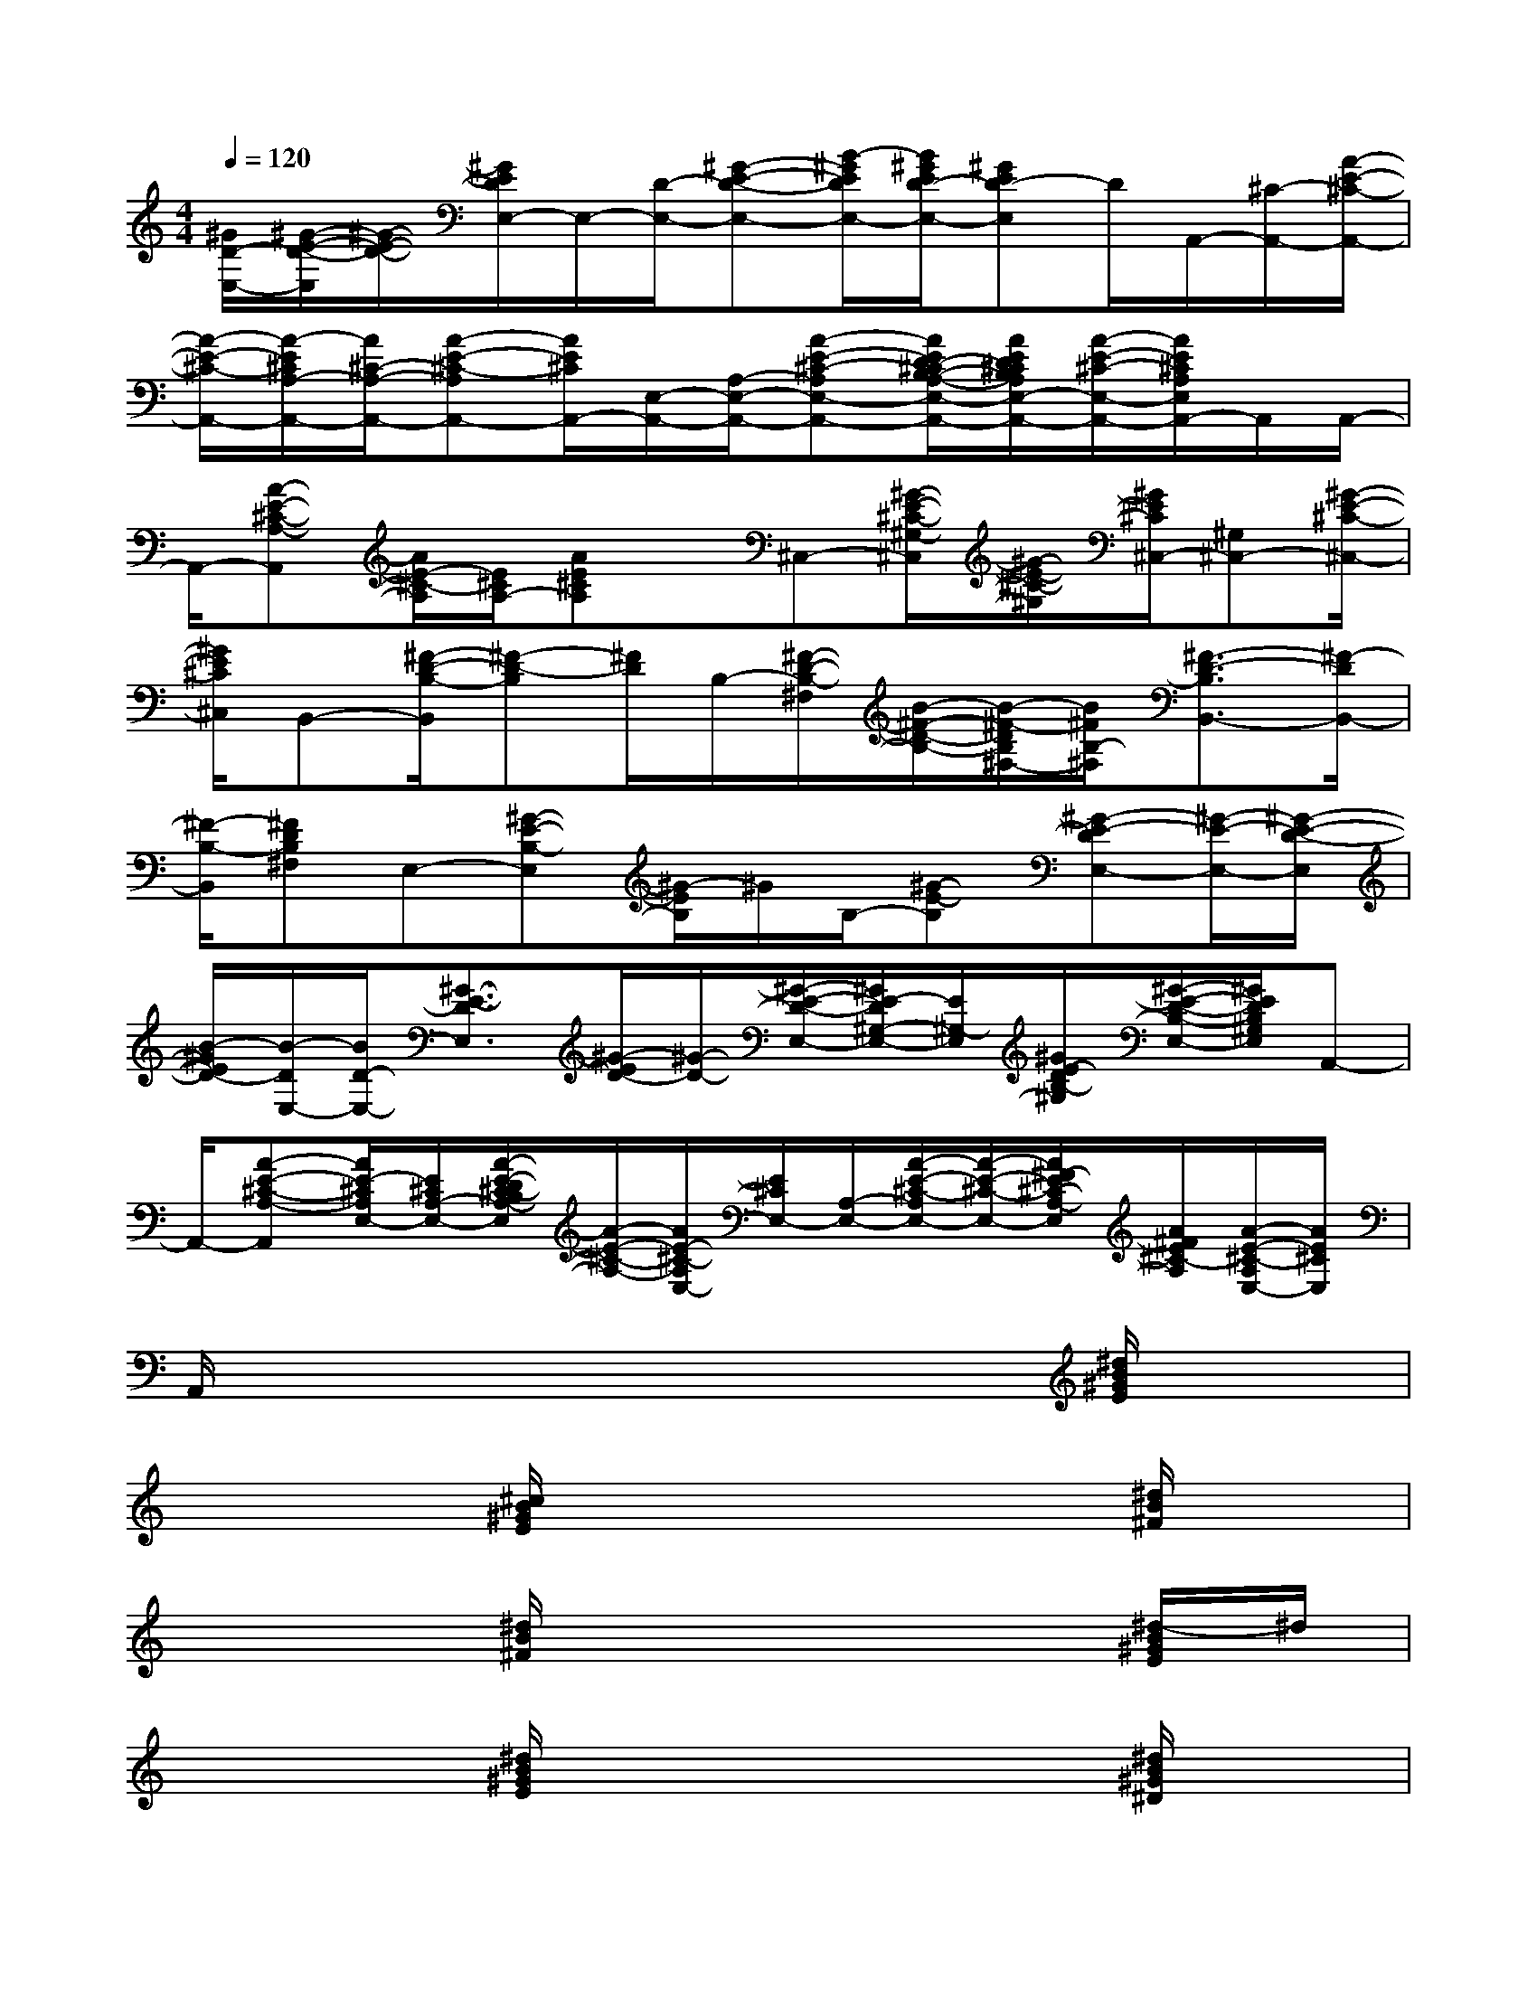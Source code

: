 X:1
T:
M:4/4
L:1/8
Q:1/4=120
K:C%0sharps
V:1
[^G/2D/2-E,/2-][^G/2-E/2-D/2-E,/2][^G/2-E/2-D/2-][^G/2E/2D/2E,/2-]E,/2-[D/2-E,/2-][^G-E-D-E,-][B/2-^G/2E/2D/2E,/2-][B/2^G/2E/2D/2-E,/2-][^GED-E,]D/2A,,/2-[^C/2-A,,/2-][A/2-E/2-^C/2-A,,/2-]|
[A/2-E/2-^C/2-A,,/2-][A/2-E/2^C/2A,/2-A,,/2-][A/2^C/2-A,/2-A,,/2-][A-E-^C-A,A,,-][A/2E/2^C/2A,,/2-][E,/2-A,,/2-][A,/2-E,/2-A,,/2-][A-E-^C-A,E,-A,,-][A/2E/2D/2-^C/2B,/2-A,/2-E,/2-A,,/2-][A/2E/2D/2^C/2B,/2A,/2E,/2-A,,/2-][A/2-E/2-^C/2-E,/2-A,,/2-][A/2E/2^C/2A,/2E,/2A,,/2-]A,,/2A,,/2-|
A,,/2-[A-E-^C-A,-A,,][A/2E/2-^C/2-A,/2][E/2^C/2A,/2-][AE^CA,]x/2^C,-[^G/2-E/2-^C/2-^G,/2-^C,/2][^G/2-E/2-^C/2-^G,/2][^G/2E/2^C/2^C,/2-][^G,^C,-][^G/2-E/2-^C/2-^C,/2-]|
[^G/2E/2^C/2^C,/2]B,,-[^F/2-D/2-B,/2-B,,/2][^F-D-B,][^F/2D/2]B,/2-[^F/2-D/2-B,/2-^F,/2][B/2-^F/2-D/2-B,/2-][B/2-^F/2-D/2B,/2^F,/2-][B/2^F/2B,/2-^F,/2][^F3/2-D3/2-B,3/2B,,3/2-][^F/2-D/2B,,/2-]|
[^F/2-B,/2-B,,/2][^FDB,^F,]E,-[^G-E-B,-E,][^G/2-E/2B,/2]^G/2B,/2-[^G-E-B,][^G-E-DE,-][^G/2-E/2-E,/2-][^G/2-E/2-D/2-E,/2]|
[B/2-^G/2E/2D/2-][B/2-D/2E,/2-][B/2D/2-E,/2-][^G3/2-E3/2-D3/2E,3/2][^G/2-E/2D/2-][^G/2-D/2-][^G/2-E/2-D/2-E,/2-][^G/2E/2-D/2^G,/2-E,/2-][E/2^G,/2-E,/2][^G/2E/2-D/2B,/2-^G,/2][^G/2-E/2-D/2-B,/2-E,/2-][^G/2E/2D/2B,/2^G,/2E,/2]A,,-|
A,,/2-[A-E-^C-A,-A,,][A/2E/2-^C/2A,/2E,/2-][E/2^C/2A,/2-E,/2-][A/2-E/2-D/2^C/2-B,/2A,/2-E,/2][A/2-E/2-^C/2-A,/2-][A/2E/2-^C/2-A,/2E,/2-][E/2^C/2E,/2-][A,/2-E,/2-][A/2-E/2-^C/2-A,/2E,/2-][A/2-E/2-^C/2-E,/2-][A/2^F/2-E/2^C/2-A,/2-E,/2][A/2^F/2E/2^C/2-A,/2][A/2-E/2-^C/2-A,/2E,/2-][A/2E/2^C/2E,/2]|
A,,/2x6x/2[^d/2B/2^G/2E/2]x/2|
x3[^c/2B/2^G/2E/2]x3x/2[^d/2B/2^F/2]x/2|
x3[^d/2B/2^F/2]x3x/2[^d/2-B/2^G/2E/2]^d/2|
x3[^d/2B/2^G/2E/2]x3x/2[^d/2B/2^G/2^D/2]x/2|
x3[^c/2B/2=G/2^D/2]x3x/2[^d/2B/2^G/2E/2]x/2|
x3[^c/2B/2^G/2E/2]x3x/2[^d/2B/2-^F/2]B/2|
x3[^d/2-B/2^F/2]^d/2x3[^d/2B/2^G/2E/2]x/2|
x3[^d/2B/2^G/2E/2]x3x/2[^d/2-B/2-^G/2^D/2][^d/2B/2]|
x3[^c/2-B/2-=G/2^D/2-][^c/2B/2^D/2]x3[^d/2B/2^G/2E/2]x/2